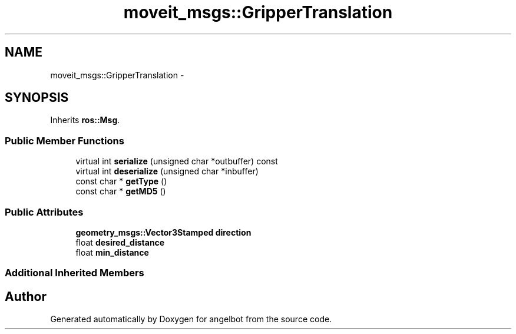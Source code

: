 .TH "moveit_msgs::GripperTranslation" 3 "Sat Jul 9 2016" "angelbot" \" -*- nroff -*-
.ad l
.nh
.SH NAME
moveit_msgs::GripperTranslation \- 
.SH SYNOPSIS
.br
.PP
.PP
Inherits \fBros::Msg\fP\&.
.SS "Public Member Functions"

.in +1c
.ti -1c
.RI "virtual int \fBserialize\fP (unsigned char *outbuffer) const "
.br
.ti -1c
.RI "virtual int \fBdeserialize\fP (unsigned char *inbuffer)"
.br
.ti -1c
.RI "const char * \fBgetType\fP ()"
.br
.ti -1c
.RI "const char * \fBgetMD5\fP ()"
.br
.in -1c
.SS "Public Attributes"

.in +1c
.ti -1c
.RI "\fBgeometry_msgs::Vector3Stamped\fP \fBdirection\fP"
.br
.ti -1c
.RI "float \fBdesired_distance\fP"
.br
.ti -1c
.RI "float \fBmin_distance\fP"
.br
.in -1c
.SS "Additional Inherited Members"


.SH "Author"
.PP 
Generated automatically by Doxygen for angelbot from the source code\&.
